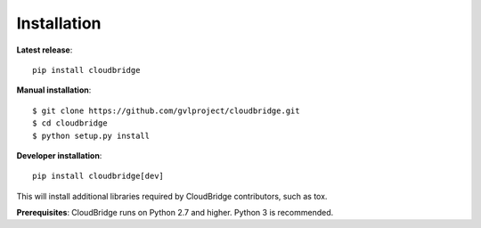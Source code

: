 Installation
============

**Latest release**::

    pip install cloudbridge

**Manual installation**::

    $ git clone https://github.com/gvlproject/cloudbridge.git
    $ cd cloudbridge
    $ python setup.py install

**Developer installation**::

    pip install cloudbridge[dev]

This will install additional libraries required by CloudBridge contributors, such as tox.

**Prerequisites**: CloudBridge runs on Python 2.7 and higher. Python 3 is recommended.

